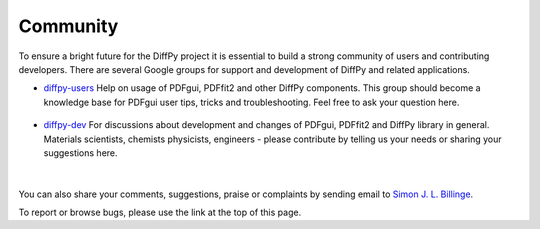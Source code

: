 Community
=========

To ensure a bright future for the DiffPy project it is essential to build a strong community 
of users and contributing developers. There are several Google groups for support and 
development of DiffPy and related applications.

- `diffpy-users <https://groups.google.com/d/forum/diffpy-users>`_ Help on usage of PDFgui, 
  PDFfit2 and other DiffPy components. This group should become a knowledge base for PDFgui 
  user tips, tricks and troubleshooting. Feel free to ask your question here.

   .. raw:: html

      <form action="http://groups.google.com/group/diffpy-users/boxsubscribe">
              Subscribe email:
       <input type="text" name="email">
       <input type="submit" name="sub" value="Subscribe">
      </form>

- `diffpy-dev <https://groups.google.com/d/forum/diffpy-dev>`_ For discussions about development 
  and changes of PDFgui, PDFfit2 and DiffPy library in general. Materials scientists, chemists 
  physicists, engineers - please contribute by telling us your needs or sharing your suggestions here.

   .. raw:: html

      <form action="http://groups.google.com/group/diffpy-dev/boxsubscribe">
              Subscribe email:
       <input type="text" name="email">
       <input type="submit" name="sub" value="Subscribe">
      </form>

|

You can also share your comments, suggestions, praise or complaints by sending email to 
`Simon J. L. Billinge <sb2896@columbia.edu>`_.

To report or browse bugs, please use the link at the top of this page.
